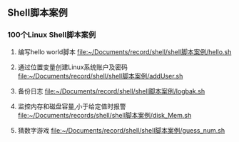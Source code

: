 ** Shell脚本案例
*** 100个Linux Shell脚本案例
1. 编写hello world脚本
   [[file:~/Documents/record/shell/shell脚本案例/hello.sh]]
   
2. 通过位置变量创建Linux系统账户及密码
   [[file:~/Documents/record/shell/shell脚本案例/addUser.sh]]
   
3. 备份日志
   [[file:~/Documents/record/shell/shell脚本案例/logbak.sh]]

4. 监控内存和磁盘容量,小于给定值时报警
   [[file:~/Documents/records/shell/shell脚本案例/disk_Mem.sh]]

5. 猜数字游戏
   [[file:~/Documents/record/shell/shell脚本案例/guess_num.sh]]
